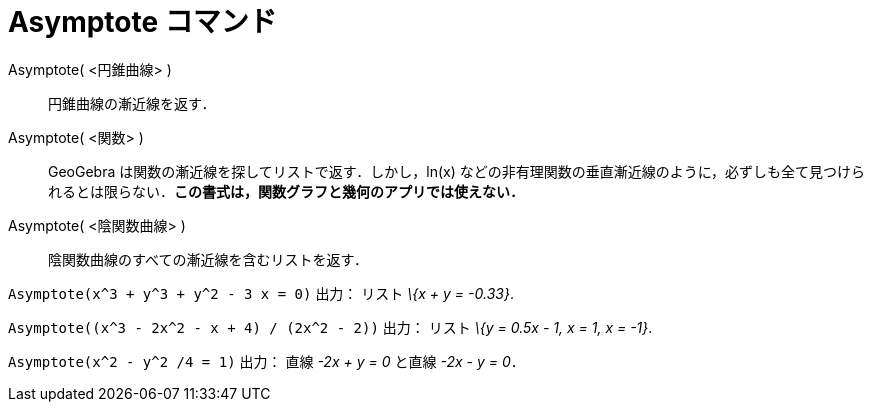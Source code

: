 = Asymptote コマンド
:page-en: commands/Asymptote
ifdef::env-github[:imagesdir: /ja/modules/ROOT/assets/images]

Asymptote( <円錐曲線> )::
  円錐曲線の漸近線を返す．
Asymptote( <関数> )::
  GeoGebra は関数の漸近線を探してリストで返す．しかし，ln(x)
  などの非有理関数の垂直漸近線のように，必ずしも全て見つけられるとは限らない．*この書式は，関数グラフと幾何のアプリでは使えない．*
Asymptote( <陰関数曲線> )::
  陰関数曲線のすべての漸近線を含むリストを返す．

[EXAMPLE]
====

`++Asymptote(x^3 + y^3 + y^2 - 3 x = 0)++` 出力： リスト _\{x + y = -0.33}_.

====

[EXAMPLE]
====

`++Asymptote((x^3 - 2x^2 - x + 4) / (2x^2 - 2))++` 出力： リスト _\{y = 0.5x - 1, x = 1, x = -1}_.

====

[EXAMPLE]
====

`++Asymptote(x^2 - y^2 /4 = 1)++` 出力： 直線 _-2x + y = 0_ と直線 _-2x - y = 0_．

====
